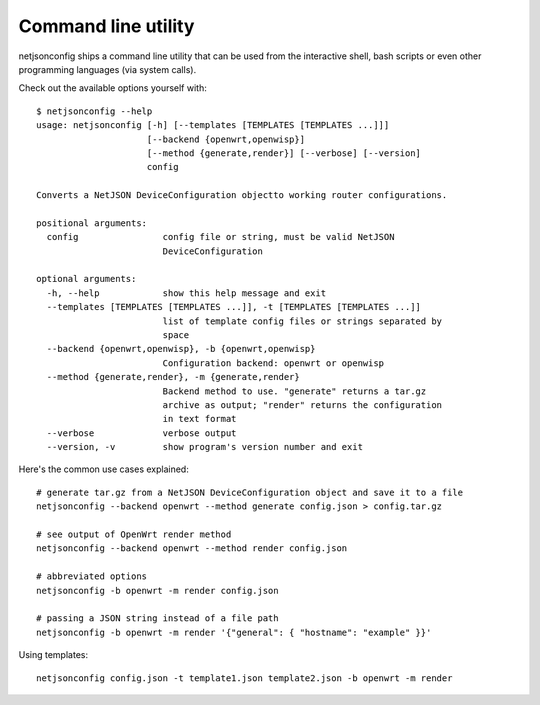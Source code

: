 ====================
Command line utility
====================

netjsonconfig ships a command line utility that can be
used from the interactive shell, bash scripts or even other programming
languages (via system calls).

Check out the available options yourself with::

    $ netjsonconfig --help
    usage: netjsonconfig [-h] [--templates [TEMPLATES [TEMPLATES ...]]]
                         [--backend {openwrt,openwisp}]
                         [--method {generate,render}] [--verbose] [--version]
                         config

    Converts a NetJSON DeviceConfiguration objectto working router configurations.

    positional arguments:
      config                config file or string, must be valid NetJSON
                            DeviceConfiguration

    optional arguments:
      -h, --help            show this help message and exit
      --templates [TEMPLATES [TEMPLATES ...]], -t [TEMPLATES [TEMPLATES ...]]
                            list of template config files or strings separated by
                            space
      --backend {openwrt,openwisp}, -b {openwrt,openwisp}
                            Configuration backend: openwrt or openwisp
      --method {generate,render}, -m {generate,render}
                            Backend method to use. "generate" returns a tar.gz
                            archive as output; "render" returns the configuration
                            in text format
      --verbose             verbose output
      --version, -v         show program's version number and exit

Here's the common use cases explained::

   # generate tar.gz from a NetJSON DeviceConfiguration object and save it to a file
   netjsonconfig --backend openwrt --method generate config.json > config.tar.gz

   # see output of OpenWrt render method
   netjsonconfig --backend openwrt --method render config.json

   # abbreviated options
   netjsonconfig -b openwrt -m render config.json

   # passing a JSON string instead of a file path
   netjsonconfig -b openwrt -m render '{"general": { "hostname": "example" }}'

Using templates::

    netjsonconfig config.json -t template1.json template2.json -b openwrt -m render
